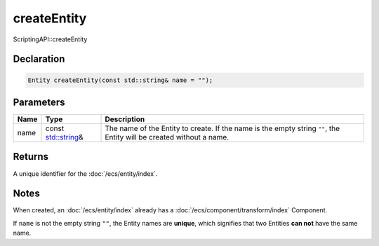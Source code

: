 createEntity
============

ScriptingAPI::createEntity

Declaration
-----------

.. code-block:: cpp

	Entity createEntity(const std::string& name = "");

Parameters
----------

.. list-table::
	:width: 100%
	:header-rows: 1
	:class: code-table

	* - Name
	  - Type
	  - Description
	* - name
	  - const `std::string <https://en.cppreference.com/w/cpp/string/basic_string>`_\&
	  - The name of the Entity to create. If the name is the empty string ``""``, the Entity will be created without a name.

Returns
-------

A unique identifier for the :doc:`/ecs/entity/index`.

Notes
-----

When created, an :doc:`/ecs/entity/index` already has a :doc:`/ecs/component/transform/index` Component.

If ``name`` is not the empty string ``""``, the Entity names are **unique**, which signifies that two Entities **can not** have the same name.